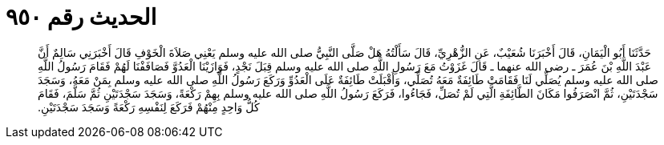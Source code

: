 
= الحديث رقم ٩٥٠

[quote.hadith]
حَدَّثَنَا أَبُو الْيَمَانِ، قَالَ أَخْبَرَنَا شُعَيْبٌ، عَنِ الزُّهْرِيِّ، قَالَ سَأَلْتُهُ هَلْ صَلَّى النَّبِيُّ صلى الله عليه وسلم يَعْنِي صَلاَةَ الْخَوْفِ قَالَ أَخْبَرَنِي سَالِمٌ أَنَّ عَبْدَ اللَّهِ بْنَ عُمَرَ ـ رضى الله عنهما ـ قَالَ غَزَوْتُ مَعَ رَسُولِ اللَّهِ صلى الله عليه وسلم قِبَلَ نَجْدٍ، فَوَازَيْنَا الْعَدُوَّ فَصَافَفْنَا لَهُمْ فَقَامَ رَسُولُ اللَّهِ صلى الله عليه وسلم يُصَلِّي لَنَا فَقَامَتْ طَائِفَةٌ مَعَهُ تُصَلِّي، وَأَقْبَلَتْ طَائِفَةٌ عَلَى الْعَدُوِّ وَرَكَعَ رَسُولُ اللَّهِ صلى الله عليه وسلم بِمَنْ مَعَهُ، وَسَجَدَ سَجْدَتَيْنِ، ثُمَّ انْصَرَفُوا مَكَانَ الطَّائِفَةِ الَّتِي لَمْ تُصَلِّ، فَجَاءُوا، فَرَكَعَ رَسُولُ اللَّهِ صلى الله عليه وسلم بِهِمْ رَكْعَةً، وَسَجَدَ سَجْدَتَيْنِ ثُمَّ سَلَّمَ، فَقَامَ كُلُّ وَاحِدٍ مِنْهُمْ فَرَكَعَ لِنَفْسِهِ رَكْعَةً وَسَجَدَ سَجْدَتَيْنِ‏.‏